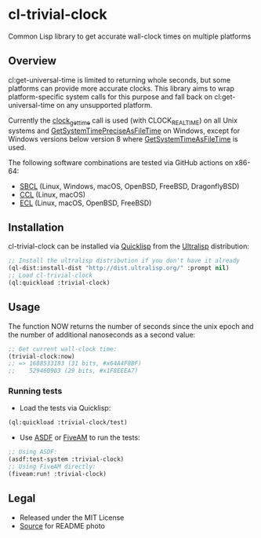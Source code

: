 * cl-trivial-clock

#+begin_html
<div align="center">
  <a href="https://upload.wikimedia.org/wikipedia/commons/7/76/Al-jazari_elephant_clock.png" target="_blank">
    <img src="https://upload.wikimedia.org/wikipedia/commons/thumb/7/76/Al-jazari_elephant_clock.png/382px-Al-jazari_elephant_clock.png" width="264" height="414">
  </a>
</div>
<p align="center">
  <a href="https://github.com/ak-coram/cl-trivial-clock/actions">
    <img alt="Build Status" src="https://github.com/ak-coram/cl-trivial-clock/workflows/CI/badge.svg" />
  </a>
</p>
#+end_html

Common Lisp library to get accurate wall-clock times on multiple platforms

** Overview

cl:get-universal-time is limited to returning whole seconds, but some
platforms can provide more accurate clocks. This library aims to wrap
platform-specific system calls for this purpose and fall back on
cl:get-universal-time on any unsupported platform.

Currently the [[https://man.archlinux.org/man/clock_gettime.2.en][clock_gettime]] call is used (with CLOCK_REALTIME) on all
Unix systems and [[https://learn.microsoft.com/en-us/windows/win32/api/sysinfoapi/nf-sysinfoapi-getsystemtimepreciseasfiletime][GetSystemTimePreciseAsFileTime]] on Windows, except for
Windows versions below version 8 where [[https://learn.microsoft.com/en-us/windows/win32/api/sysinfoapi/nf-sysinfoapi-getsystemtimeasfiletime][GetSystemTimeAsFileTime]] is
used.

The following software combinations are tested via GitHub actions on
x86-64:

- [[https://sbcl.org/][SBCL]] (Linux, Windows, macOS, OpenBSD, FreeBSD, DragonflyBSD)
- [[https://ccl.clozure.com/][CCL]] (Linux, macOS)
- [[https://ecl.common-lisp.dev/][ECL]] (Linux, macOS, OpenBSD, FreeBSD)

** Installation

cl-trivial-clock can be installed via [[https://www.quicklisp.org/][Quicklisp]] from the [[https://ultralisp.org/][Ultralisp]]
distribution:

#+begin_src lisp
  ;; Install the ultralisp distribution if you don't have it already
  (ql-dist:install-dist "http://dist.ultralisp.org/" :prompt nil)
  ;; Load cl-trivial-clock
  (ql:quickload :trivial-clock)
#+end_src

** Usage

The function NOW returns the number of seconds since the unix epoch
and the number of additional nanoseconds as a second value:

#+begin_src lisp
  ;; Get current wall-clock time:
  (trivial-clock:now)
  ;; => 1688533183 (31 bits, #x64A4F8BF)
  ;;    529460903 (29 bits, #x1F8EEEA7)
#+end_src

*** Running tests

- Load the tests via Quicklisp:

#+begin_src lisp
  (ql:quickload :trivial-clock/test)
#+end_src

- Use [[https://asdf.common-lisp.dev/][ASDF]] or [[https://fiveam.common-lisp.dev/][FiveAM]] to run the tests:

#+begin_src lisp
  ;; Using ASDF:
  (asdf:test-system :trivial-clock)
  ;; Using FiveAM directly:
  (fiveam:run! :trivial-clock)
#+end_src

** Legal

- Released under the MIT License
- [[https://en.wikipedia.org/wiki/File:Al-jazari_elephant_clock.png][Source]] for README photo
